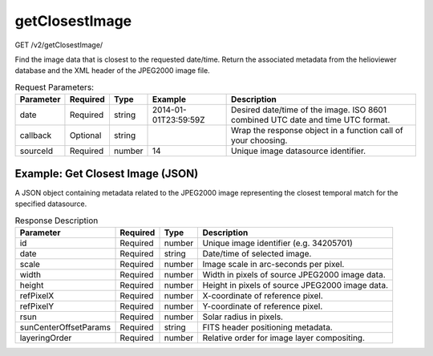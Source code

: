 getClosestImage
^^^^^^^^^^^^^^^
GET /v2/getClosestImage/

Find the image data that is closest to the requested date/time. Return the
associated metadata from the helioviewer database and the XML header of the
JPEG2000 image file.

.. table:: Request Parameters:

    +-----------+----------+--------+----------------------+---------------------------------------------------------------------------------+
    | Parameter | Required |  Type  |       Example        |                                   Description                                   |
    +===========+==========+========+======================+=================================================================================+
    | date      | Required | string | 2014-01-01T23:59:59Z | Desired date/time of the image. ISO 8601 combined UTC date and time UTC format. |
    +-----------+----------+--------+----------------------+---------------------------------------------------------------------------------+
    | callback  | Optional | string |                      | Wrap the response object in a function call of your choosing.                   |
    +-----------+----------+--------+----------------------+---------------------------------------------------------------------------------+
    | sourceId  | Required | number | 14                   | Unique image datasource identifier.                                             |
    +-----------+----------+--------+----------------------+---------------------------------------------------------------------------------+

Example: Get Closest Image (JSON)
~~~~~~~~~~~~~~~~~~~~~~~~~~~~~~~~~

A JSON object containing metadata related to the JPEG2000 image representing the
closest temporal match for the specified datasource.

.. code-block::
    :caption: Example Request:

    https://api.helioviewer.org/v2/getClosestImage/?date=2014-01-01T23:59:59Z&sourceId=14

.. code-block::
    :caption: Example Response:

    {
        "id": 34205701,
        "date": "2014-01-02 00:00:02",
        "scale": 0.58996068317702,
        "width": 4096,
        "height": 4096,
        "refPixelX": 2048.5,
        "refPixelY": 2048.5,
        "rsun": 1600,
        "sunCenterOffsetParams": [],
        "layeringOrder": 1
    }

.. table:: Response Description

    +-----------------------+----------+--------+-------------------------------------------------+
    |       Parameter       | Required |  Type  |                   Description                   |
    +=======================+==========+========+=================================================+
    | id                    | Required | number | Unique image identifier (e.g. 34205701)         |
    +-----------------------+----------+--------+-------------------------------------------------+
    | date                  | Required | string | Date/time of selected image.                    |
    +-----------------------+----------+--------+-------------------------------------------------+
    | scale                 | Required | number | Image scale in arc-seconds per pixel.           |
    +-----------------------+----------+--------+-------------------------------------------------+
    | width                 | Required | number | Width in pixels of source JPEG2000 image data.  |
    +-----------------------+----------+--------+-------------------------------------------------+
    | height                | Required | number | Height in pixels of source JPEG2000 image data. |
    +-----------------------+----------+--------+-------------------------------------------------+
    | refPixelX             | Required | number | X-coordinate of reference pixel.                |
    +-----------------------+----------+--------+-------------------------------------------------+
    | refPixelY             | Required | number | Y-coordinate of reference pixel.                |
    +-----------------------+----------+--------+-------------------------------------------------+
    | rsun                  | Required | number | Solar radius in pixels.                         |
    +-----------------------+----------+--------+-------------------------------------------------+
    | sunCenterOffsetParams | Required | string | FITS header positioning metadata.               |
    +-----------------------+----------+--------+-------------------------------------------------+
    | layeringOrder         | Required | number | Relative order for image layer compositing.     |
    +-----------------------+----------+--------+-------------------------------------------------+
